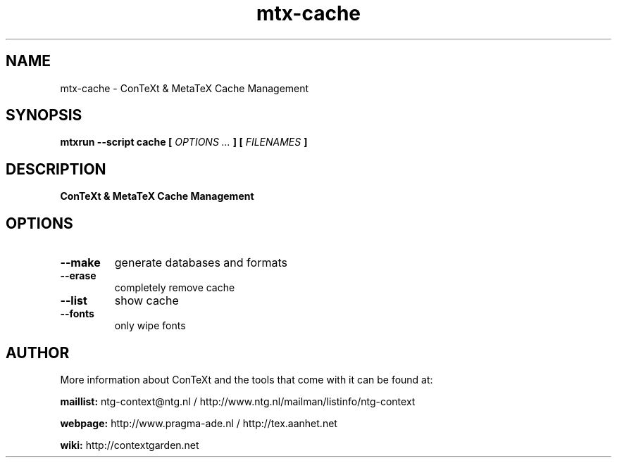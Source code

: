 .TH "mtx-cache" "1" "01-01-2022" "version 1.01" "ConTeXt & MetaTeX Cache Management"
.SH NAME
 mtx-cache - ConTeXt & MetaTeX Cache Management
.SH SYNOPSIS
.B mtxrun --script cache [
.I OPTIONS ...
.B ] [
.I FILENAMES
.B ]
.SH DESCRIPTION
.B ConTeXt & MetaTeX Cache Management
.SH OPTIONS
.TP
.B --make
generate databases and formats
.TP
.B --erase
completely remove cache
.TP
.B --list
show cache
.TP
.B --fonts
only wipe fonts
.SH AUTHOR
More information about ConTeXt and the tools that come with it can be found at:


.B "maillist:"
ntg-context@ntg.nl / http://www.ntg.nl/mailman/listinfo/ntg-context

.B "webpage:"
http://www.pragma-ade.nl / http://tex.aanhet.net

.B "wiki:"
http://contextgarden.net

